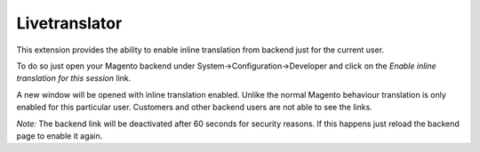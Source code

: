 Livetranslator
==============

This extension provides the ability to enable inline translation from backend just for the current user.

To do so just open your Magento backend under System->Configuration->Developer and click on the `Enable inline
translation for this session` link.

A new window will be opened with inline translation enabled. Unlike the normal Magento behaviour translation is only
enabled for this particular user. Customers and other backend users are not able to see the links.

*Note:* The backend link will be deactivated after 60 seconds for security reasons. If this happens just reload the
backend page to enable it again.
